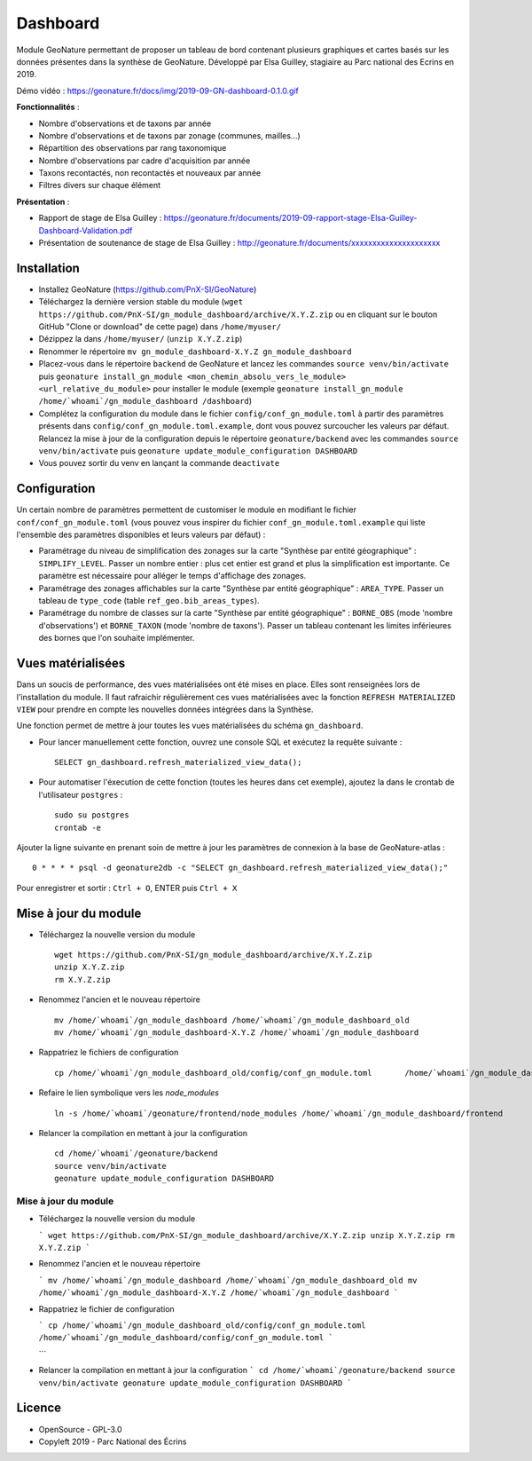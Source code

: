 ======================
Dashboard
======================

Module GeoNature permettant de proposer un tableau de bord contenant plusieurs graphiques et cartes basés sur les données présentes dans la synthèse de GeoNature. Développé par Elsa Guilley, stagiaire au Parc national des Ecrins en 2019. 

Démo vidéo : https://geonature.fr/docs/img/2019-09-GN-dashboard-0.1.0.gif

.. image :: https://user-images.githubusercontent.com/38694819/57705368-0ab5bb00-7664-11e9-9b40-fe5c43d4d29e.png

**Fonctionnalités** :

* Nombre d'observations et de taxons par année
* Nombre d'observations et de taxons par zonage (communes, mailles...)
* Répartition des observations par rang taxonomique
* Nombre d'observations par cadre d'acquisition par année
* Taxons recontactés, non recontactés et nouveaux par année
* Filtres divers sur chaque élément

**Présentation** :

* Rapport de stage de Elsa Guilley : https://geonature.fr/documents/2019-09-rapport-stage-Elsa-Guilley-Dashboard-Validation.pdf
* Présentation de soutenance de stage de Elsa Guilley : http://geonature.fr/documents/xxxxxxxxxxxxxxxxxxxxx

Installation
============

* Installez GeoNature (https://github.com/PnX-SI/GeoNature)
* Téléchargez la dernière version stable du module (``wget https://github.com/PnX-SI/gn_module_dashboard/archive/X.Y.Z.zip`` ou en cliquant sur le bouton GitHub "Clone or download" de cette page) dans ``/home/myuser/``
* Dézippez la dans ``/home/myuser/`` (``unzip X.Y.Z.zip``)
* Renommer le répertoire ``mv gn_module_dashboard-X.Y.Z gn_module_dashboard``
* Placez-vous dans le répertoire ``backend`` de GeoNature et lancez les commandes ``source venv/bin/activate`` puis ``geonature install_gn_module <mon_chemin_absolu_vers_le_module> <url_relative_du_module>`` pour installer le module (exemple ``geonature install_gn_module /home/`whoami`/gn_module_dashboard /dashboard``)
* Complétez la configuration du module dans le fichier ``config/conf_gn_module.toml`` à partir des paramètres présents dans ``config/conf_gn_module.toml.example``, dont vous pouvez surcoucher les valeurs par défaut. Relancez la mise à jour de la configuration depuis le répertoire ``geonature/backend`` avec les commandes ``source venv/bin/activate`` puis ``geonature update_module_configuration DASHBOARD``
* Vous pouvez sortir du venv en lançant la commande ``deactivate``

Configuration
=============

Un certain nombre de paramètres permettent de customiser le module en modifiant le fichier ``conf/conf_gn_module.toml`` (vous pouvez vous inspirer du fichier ``conf_gn_module.toml.example`` qui liste l'ensemble des paramètres disponibles et leurs valeurs par défaut) :

- Paramétrage du niveau de simplification des zonages sur la carte "Synthèse par entité géographique" : ``SIMPLIFY_LEVEL``. Passer un nombre entier : plus cet entier est grand et plus la simplification est importante. Ce paramètre est nécessaire pour alléger le temps d'affichage des zonages.
- Paramétrage des zonages affichables sur la carte "Synthèse par entité géographique" : ``AREA_TYPE``. Passer un tableau de ``type_code`` (table ``ref_geo.bib_areas_types``).
- Paramétrage du nombre de classes sur la carte "Synthèse par entité géographique" : ``BORNE_OBS`` (mode 'nombre d'observations') et ``BORNE_TAXON`` (mode 'nombre de taxons'). Passer un tableau contenant les limites inférieures des bornes que l'on souhaite implémenter. 

Vues matérialisées
==================

Dans un soucis de performance, des vues matérialisées ont été mises en place. Elles sont renseignées lors de l'installation du module. Il faut rafraichir régulièrement ces vues matérialisées avec la fonction ``REFRESH MATERIALIZED VIEW`` pour prendre en compte les nouvelles données intégrées dans la Synthèse.

Une fonction permet de mettre à jour toutes les vues matérialisées du schéma ``gn_dashboard``.

* Pour lancer manuellement cette fonction, ouvrez une console SQL et exécutez la requête suivante :

  ::

        SELECT gn_dashboard.refresh_materialized_view_data();

* Pour automatiser l'éxecution de cette fonction (toutes les heures dans cet exemple), ajoutez la dans le crontab de l'utilisateur ``postgres`` :

  ::

        sudo su postgres
        crontab -e


Ajouter la ligne suivante en prenant soin de mettre à jour les paramètres de connexion à la base de GeoNature-atlas :

::

    0 * * * * psql -d geonature2db -c "SELECT gn_dashboard.refresh_materialized_view_data();"

Pour enregistrer et sortir : ``Ctrl + O``, ENTER puis ``Ctrl + X``


Mise à jour du module
=====================

- Téléchargez la nouvelle version du module

  ::
  
        wget https://github.com/PnX-SI/gn_module_dashboard/archive/X.Y.Z.zip
        unzip X.Y.Z.zip
        rm X.Y.Z.zip
  

- Renommez l'ancien et le nouveau répertoire

  ::
  
        mv /home/`whoami`/gn_module_dashboard /home/`whoami`/gn_module_dashboard_old
        mv /home/`whoami`/gn_module_dashboard-X.Y.Z /home/`whoami`/gn_module_dashboard


- Rappatriez le fichiers de configuration

  ::
        
        cp /home/`whoami`/gn_module_dashboard_old/config/conf_gn_module.toml       /home/`whoami`/gn_module_dashboard/config/conf_gn_module.toml

- Refaire le lien symbolique vers les `node_modules`

  ::
           
        ln -s /home/`whoami`/geonature/frontend/node_modules /home/`whoami`/gn_module_dashboard/frontend
- Relancer la compilation en mettant à jour la configuration

  ::
        
        cd /home/`whoami`/geonature/backend
        source venv/bin/activate
        geonature update_module_configuration DASHBOARD


Mise à jour du module
---------------------

- Téléchargez la nouvelle version du module

  ```
  wget https://github.com/PnX-SI/gn_module_dashboard/archive/X.Y.Z.zip
  unzip X.Y.Z.zip
  rm X.Y.Z.zip
  ```

- Renommez l'ancien et le nouveau répertoire

  ```
  mv /home/`whoami`/gn_module_dashboard /home/`whoami`/gn_module_dashboard_old
  mv /home/`whoami`/gn_module_dashboard-X.Y.Z /home/`whoami`/gn_module_dashboard
  ```

- Rappatriez le fichier de configuration

  ```
  cp /home/`whoami`/gn_module_dashboard_old/config/conf_gn_module.toml   /home/`whoami`/gn_module_dashboard/config/conf_gn_module.toml
  ```
  
  ```
- Relancer la compilation en mettant à jour la configuration
  ```
  cd /home/`whoami`/geonature/backend
  source venv/bin/activate
  geonature update_module_configuration DASHBOARD
  ```


Licence
=======

* OpenSource - GPL-3.0
* Copyleft 2019 - Parc National des Écrins

.. image:: http://geonature.fr/img/logo-pne.jpg
    :target: http://www.ecrins-parcnational.fr
